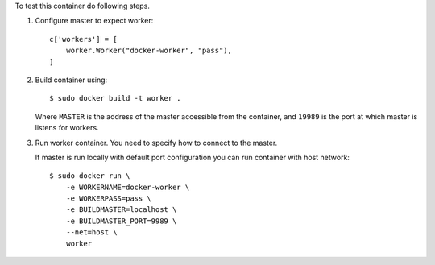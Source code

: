 To test this container do following steps.

1. Configure master to expect worker::

       c['workers'] = [
           worker.Worker("docker-worker", "pass"),
       ]

2. Build container using::

       $ sudo docker build -t worker .

   Where ``MASTER`` is the address of the master accessible from 
   the container, and ``19989`` is the port at which master is listens
   for workers.

3. Run worker container. You need to specify how to connect to the master.

   If master is run locally with default port configuration you can run 
   container with host network::


       $ sudo docker run \
           -e WORKERNAME=docker-worker \
           -e WORKERPASS=pass \
           -e BUILDMASTER=localhost \
           -e BUILDMASTER_PORT=9989 \
           --net=host \
           worker
